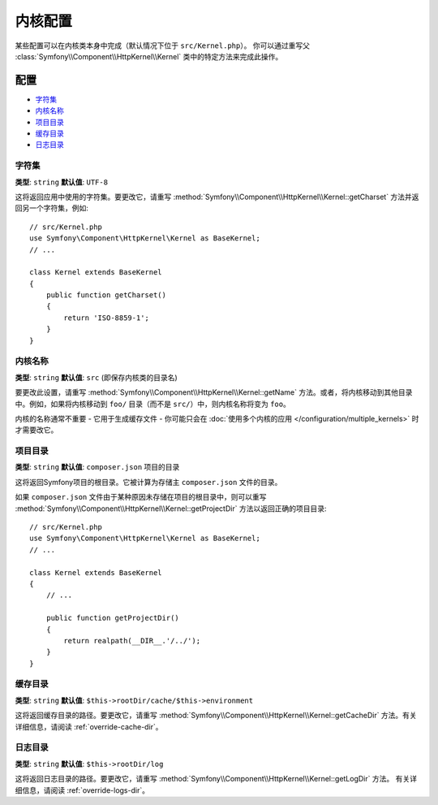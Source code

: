 .. index::
    single: Configuration reference; Kernel class

内核配置
=========================

某些配置可以在内核类本身中完成（默认情况下位于 ``src/Kernel.php``）。
你可以通过重写父 :class:`Symfony\\Component\\HttpKernel\\Kernel` 类中的特定方法来完成此操作。

配置
-------------

* `字符集`_
* `内核名称`_
* `项目目录`_
* `缓存目录`_
* `日志目录`_

.. _configuration-kernel-charset:

字符集
~~~~~~~

**类型**: ``string`` **默认值**: ``UTF-8``

这将返回应用中使用的字符集。要更改它，请重写
:method:`Symfony\\Component\\HttpKernel\\Kernel::getCharset`
方法并返回另一个字符集，例如::

    // src/Kernel.php
    use Symfony\Component\HttpKernel\Kernel as BaseKernel;
    // ...

    class Kernel extends BaseKernel
    {
        public function getCharset()
        {
            return 'ISO-8859-1';
        }
    }

内核名称
~~~~~~~~~~~

**类型**: ``string`` **默认值**: ``src`` (即保存内核类的目录名)

.. versionadded:: 4.2
    ``kernel.name`` 参数和 ``Kernel::getName()`` 方法在Symfony4.2中已弃用。
    如果你需要内核的唯一ID，请使用 ``kernel.container_class``
    参数或 ``Kernel::getContainerClass()`` 方法。

要更改此设置，请重写 :method:`Symfony\\Component\\HttpKernel\\Kernel::getName`
方法。或者，将内核移动到其他目录中。例如，如果将内核移动到
``foo/`` 目录（而不是 ``src/``）中，则内核名称将变为 ``foo``。

内核的名称通常不重要 - 它用于生成缓存文件 - 你可能只会在
:doc:`使用多个内核的应用 </configuration/multiple_kernels>` 时才需要改它。

项目目录
~~~~~~~~~~~~~~~~~

**类型**: ``string`` **默认值**: ``composer.json`` 项目的目录

这将返回Symfony项目的根目录。它被计算为存储主 ``composer.json`` 文件的目录。

如果 ``composer.json`` 文件由于某种原因未存储在项目的根目录中，则可以重写
:method:`Symfony\\Component\\HttpKernel\\Kernel::getProjectDir`
方法以返回正确的项目目录::

    // src/Kernel.php
    use Symfony\Component\HttpKernel\Kernel as BaseKernel;
    // ...

    class Kernel extends BaseKernel
    {
        // ...

        public function getProjectDir()
        {
            return realpath(__DIR__.'/../');
        }
    }

缓存目录
~~~~~~~~~~~~~~~

**类型**: ``string`` **默认值**: ``$this->rootDir/cache/$this->environment``

这将返回缓存目录的路径。要更改它，请重写
:method:`Symfony\\Component\\HttpKernel\\Kernel::getCacheDir`
方法。有关详细信息，请阅读 :ref:`override-cache-dir`。

日志目录
~~~~~~~~~~~~~

**类型**: ``string`` **默认值**: ``$this->rootDir/log``

这将返回日志目录的路径。要更改它，请重写
:method:`Symfony\\Component\\HttpKernel\\Kernel::getLogDir` 方法。
有关详细信息，请阅读 :ref:`override-logs-dir`。
